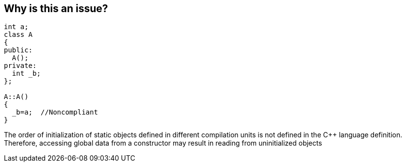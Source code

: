 == Why is this an issue?

----
int a;
class A
{
public:
  A();
private:
  int _b;
};

A::A()
{
  _b=a;  //Noncompliant
}
----

The order of initialization of static objects defined in different compilation units is not defined in the {cpp} language definition. Therefore, accessing global data from a constructor may result in reading from uninitialized objects

